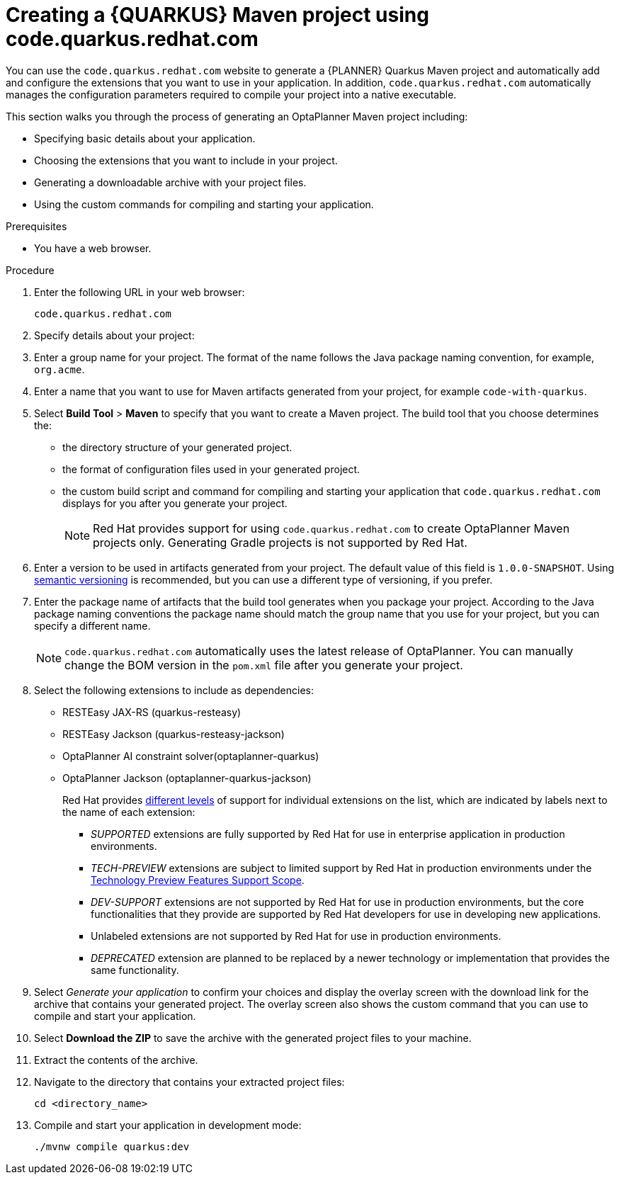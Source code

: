 [id="code-quarkus-redhat-com-proc_{context}"]
= Creating a {QUARKUS} Maven project using code.quarkus.redhat.com

[role="_abstract"]
You can use the `code.quarkus.redhat.com` website to generate a {PLANNER} Quarkus Maven project and automatically add and configure the extensions that you want to use in your application.
In addition, `code.quarkus.redhat.com` automatically manages the configuration parameters required to compile your project into a native executable.

This section walks you through the process of generating an OptaPlanner Maven project including:

 * Specifying basic details about your application.
 * Choosing the extensions that you want to include in your project.
 * Generating a downloadable archive with your project files.
 * Using the custom commands for compiling and starting your application.

.Prerequisites
* You have a web browser.

.Procedure

. Enter the following URL in your web browser:
+
[source]
----
code.quarkus.redhat.com
----
. Specify details about your project:
. Enter a group name for your project.
The format of the name follows the Java package naming convention, for example,
`org.acme`.
//Anna, do we want to change this from the default?
. Enter a name that you want to use for Maven artifacts generated from your project, for example `code-with-quarkus`.
// Perhaps quarkus-school-time-table?
. Select *Build Tool* > *Maven* to specify that you want to create a Maven project. The build tool that you choose determines the:

*** the directory structure of your generated project.
*** the format of configuration files used in your generated project.
*** the custom build script and command for compiling and starting your application that `code.quarkus.redhat.com` displays for you after you generate your project.
+
[NOTE]
====
Red Hat provides support for using `code.quarkus.redhat.com` to create OptaPlanner Maven projects only. Generating Gradle projects is not supported by Red Hat.
====
. Enter a version to be used in artifacts generated from your project. The default value of this field is `1.0.0-SNAPSHOT`. Using link:https://semver.org/[semantic versioning] is recommended, but you can use a different type of versioning, if you prefer.
. Enter the package name of artifacts that the build tool generates when you package your project.
According to the Java package naming conventions the package name should match the group name that you use for your project, but you can specify a different name.
+
[NOTE]
====
`code.quarkus.redhat.com` automatically uses the latest release of OptaPlanner. You can manually change the BOM version in the `pom.xml` file after you generate your project.
====

. Select the following extensions to include as dependencies:
+
* RESTEasy JAX-RS (quarkus-resteasy)
* RESTEasy Jackson (quarkus-resteasy-jackson)
* OptaPlanner AI constraint solver(optaplanner-quarkus)
* OptaPlanner Jackson (optaplanner-quarkus-jackson)
+
Red Hat provides link:{URL_RHBQ_COMPONENT_DETAILS_OVERVIEW}[different levels] of support for individual extensions on the list, which are indicated by labels next to the name of each extension:

** _SUPPORTED_ extensions are fully supported by Red Hat for use in enterprise application in production environments.
** _TECH-PREVIEW_ extensions are subject to limited support by Red Hat in production environments under the link:https://access.redhat.com/support/offerings/techpreview[Technology Preview Features Support Scope].
** _DEV-SUPPORT_ extensions are not supported by Red Hat for use in production environments, but the core functionalities that they provide are supported by Red Hat developers for use in developing new applications.
** Unlabeled extensions are not supported by Red Hat for use in production environments.
** _DEPRECATED_ extension are planned to be replaced by a newer technology or implementation that provides the same functionality.

. Select _Generate your application_ to confirm your choices and display the overlay screen with the download link for the archive that contains your generated project.
The overlay screen also shows the custom command that you can use to compile and start your application.

. Select *Download the ZIP* to save the archive with the generated project files to your machine.

. Extract the contents of the archive.

. Navigate to the directory that contains your extracted project files:
+
[source,bash,options="nowrap",subs="+quotes,attributes+"]
----
cd <directory_name>
----

. Compile and start your application in development mode:
+
[source,bash,options="nowrap",subs="+quotes,attributes+"]
----
./mvnw compile quarkus:dev
----
